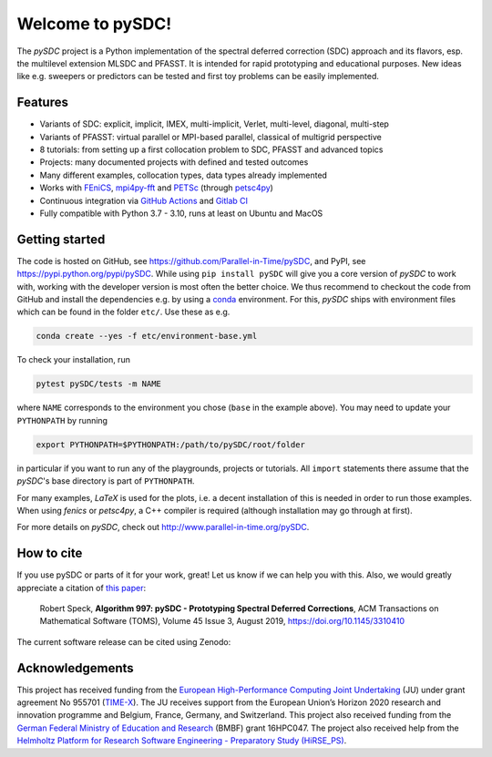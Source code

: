 Welcome to pySDC!
=================

The `pySDC` project is a Python implementation of the spectral deferred correction (SDC) approach and its flavors,
esp. the multilevel extension MLSDC and PFASST. It is intended for rapid prototyping and educational purposes.
New ideas like e.g. sweepers or predictors can be tested and first toy problems can be easily implemented.


Features
--------

- Variants of SDC: explicit, implicit, IMEX, multi-implicit, Verlet, multi-level, diagonal, multi-step
- Variants of PFASST: virtual parallel or MPI-based parallel, classical of multigrid perspective
- 8 tutorials: from setting up a first collocation problem to SDC, PFASST and advanced topics
- Projects: many documented projects with defined and tested outcomes
- Many different examples, collocation types, data types already implemented
- Works with `FEniCS <https://fenicsproject.org/>`_, `mpi4py-fft <https://mpi4py-fft.readthedocs.io/en/latest/>`_ and `PETSc <http://www.mcs.anl.gov/petsc/>`_ (through `petsc4py <https://bitbucket.org/petsc/petsc4py>`_)
- Continuous integration via `GitHub Actions <https://github.com/Parallel-in-Time/pySDC/actions>`_ and `Gitlab CI <https://gitlab.hzdr.de/r.speck/pysdc/-/pipelines>`_
- Fully compatible with Python 3.7 - 3.10, runs at least on Ubuntu and MacOS


Getting started
---------------

The code is hosted on GitHub, see `https://github.com/Parallel-in-Time/pySDC <https://github.com/Parallel-in-Time/pySDC>`_, and PyPI, see `https://pypi.python.org/pypi/pySDC <https://pypi.python.org/pypi/pySDC>`_.
While using ``pip install pySDC`` will give you a core version of `pySDC` to work with, working with the developer version
is most often the better choice. We thus recommend to checkout the code from GitHub and install the dependencies e.g. by using a `conda <https://conda.io/en/latest/>`_ environment.
For this, `pySDC` ships with environment files which can be found in the folder ``etc/``. Use these as e.g.

.. code-block:: bash

   conda create --yes -f etc/environment-base.yml

To check your installation, run

.. code-block:: bash

   pytest pySDC/tests -m NAME

where ``NAME`` corresponds to the environment you chose (``base`` in the example above).
You may need to update your ``PYTHONPATH`` by running

.. code-block:: bash

   export PYTHONPATH=$PYTHONPATH:/path/to/pySDC/root/folder

in particular if you want to run any of the playgrounds, projects or tutorials.
All ``import`` statements there assume that the `pySDC`'s base directory is part of ``PYTHONPATH``.

For many examples, `LaTeX` is used for the plots, i.e. a decent installation of this is needed in order to run those examples.
When using `fenics` or `petsc4py`, a C++ compiler is required (although installation may go through at first).

For more details on `pySDC`, check out `http://www.parallel-in-time.org/pySDC <http://www.parallel-in-time.org/pySDC>`_.


How to cite
-----------

If you use pySDC or parts of it for your work, great! Let us know if we can help you with this. Also, we would greatly appreciate a citation of `this paper <https://doi.org/10.1145/3310410>`_:

   Robert Speck, **Algorithm 997: pySDC - Prototyping Spectral Deferred Corrections**, 
   ACM Transactions on Mathematical Software (TOMS), Volume 45 Issue 3, August 2019,
   `https://doi.org/10.1145/3310410 <https://doi.org/10.1145/3310410>`_

The current software release can be cited using Zenodo: |zenodo|

.. |zenodo| image:: https://zenodo.org/badge/26165004.svg
   :target: https://zenodo.org/badge/latestdoi/26165004

Acknowledgements
----------------

This project has received funding from the `European High-Performance Computing Joint Undertaking <https://eurohpc-ju.europa.eu/>`_  (JU) under grant agreement No 955701 (`TIME-X <https://www.time-x-eurohpc.eu/>`_).
The JU receives support from the European Union’s Horizon 2020 research and innovation programme and Belgium, France, Germany, and Switzerland.
This project also received funding from the `German Federal Ministry of Education and Research <https://www.bmbf.de/bmbf/en/home/home_node.html>`_ (BMBF) grant 16HPC047.
The project also received help from the `Helmholtz Platform for Research Software Engineering - Preparatory Study (HiRSE_PS) <https://www.helmholtz-hirse.de/>`_.
